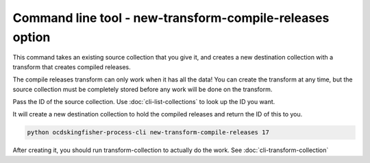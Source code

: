 Command line tool - new-transform-compile-releases option
==========================================================

This command takes an existing source collection that you give it, and creates a new destination collection with a transform that creates compiled releases.

The compile releases transform can only work when it has all the data! You can create the transform at any time, but the source collection must be completely stored before any work will be done on the transform.

Pass the ID of the source collection. Use :doc:`cli-list-collections` to look up the ID you want.

It will create a new destination collection to hold the compiled releases and return the ID of this to you.

.. code-block:: shell-session

    python ocdskingfisher-process-cli new-transform-compile-releases 17

After creating it, you should run transform-collection to actually do the work. See :doc:`cli-transform-collection`
